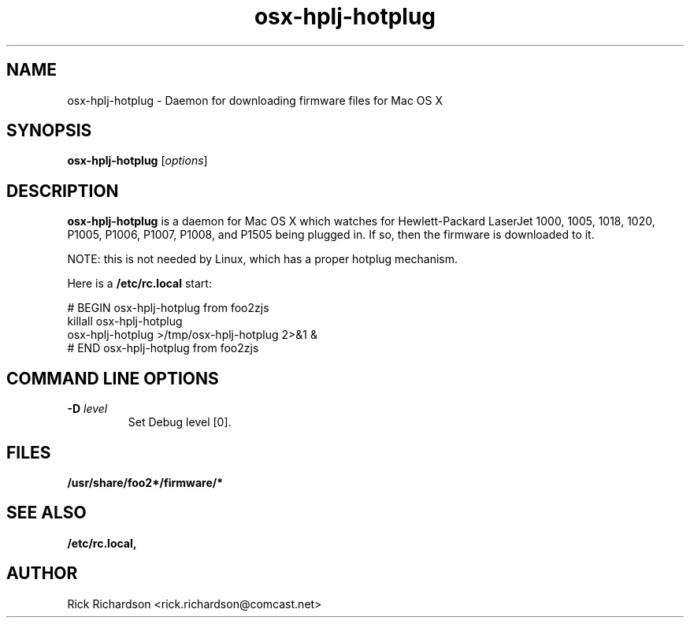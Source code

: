 '\" t
'\"
'\"	DO NOT EDIT! This file is generated from osx-hotplug/osx-hplj-hotplug.1in
'\"
.TH osx-hplj-hotplug 1 "Sun Jun 20 04:33:46 2010" "osx-hplj-hotplug 0.0"
'\"
'\"
'\"
.SH NAME
osx-hplj-hotplug - Daemon for downloading firmware files for Mac OS X
.SH SYNOPSIS
.B osx-hplj-hotplug
.RI [ options ]
.SH DESCRIPTION
.B osx-hplj-hotplug
is a daemon for Mac OS X which watches for
Hewlett-Packard LaserJet 1000, 1005, 1018,
1020, P1005, P1006, P1007, P1008, and P1505 being plugged in.
If so, then the firmware is downloaded to it.
.P
NOTE: this is not needed by Linux, which has a proper hotplug mechanism.
.P
Here is a \fB/etc/rc.local\fP start:

.nf
# BEGIN osx-hplj-hotplug from foo2zjs
    killall osx-hplj-hotplug
    osx-hplj-hotplug >/tmp/osx-hplj-hotplug 2>&1 &
# END osx-hplj-hotplug from foo2zjs
.fi
.SH COMMAND LINE OPTIONS
.TP
.BI \-D\0 level
Set Debug level [0].
.SH FILES
.BR /usr/share/foo2*/firmware/*
.SH SEE ALSO
.BR /etc/rc.local,
.SH "AUTHOR"
Rick Richardson <rick.richardson@comcast.net>
.br
